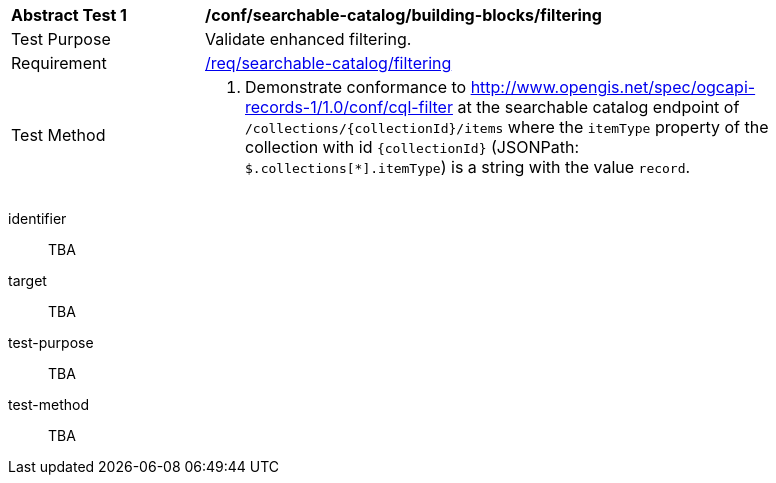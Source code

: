 [[ats_searchable-catalog_building-blocks_filtering]]
[width="90%",cols="2,6a"]
|===
^|*Abstract Test {counter:ats-id}* |*/conf/searchable-catalog/building-blocks/filtering*
^|Test Purpose |Validate enhanced filtering.
^|Requirement |<<req_searchable-catalog_filtering,/req/searchable-catalog/filtering>>
^|Test Method |. Demonstrate conformance to <<ats_cql-filter,http://www.opengis.net/spec/ogcapi-records-1/1.0/conf/cql-filter>> at the searchable catalog endpoint of `/collections/{collectionId}/items` where the `itemType` property of the collection with id `{collectionId}` (JSONPath: `$.collections[*].itemType`) is a string with the value `record`.
|===


[abstract_test]
====
[%metadata]
identifier:: TBA
target:: TBA
test-purpose:: TBA
test-method::
+
--
TBA
--
====